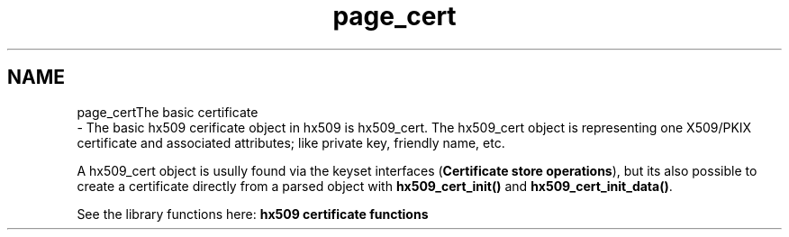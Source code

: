 .\"	$NetBSD: page_cert.3,v 1.2.4.2 2020/04/13 07:45:13 martin Exp $
.\"
.TH "page_cert" 3 "Fri Jun 7 2019" "Version 7.7.0" "Heimdalx509library" \" -*- nroff -*-
.ad l
.nh
.SH NAME
page_certThe basic certificate 
 \- The basic hx509 cerificate object in hx509 is hx509_cert\&. The hx509_cert object is representing one X509/PKIX certificate and associated attributes; like private key, friendly name, etc\&.
.PP
A hx509_cert object is usully found via the keyset interfaces (\fBCertificate store operations\fP), but its also possible to create a certificate directly from a parsed object with \fBhx509_cert_init()\fP and \fBhx509_cert_init_data()\fP\&.
.PP
See the library functions here: \fBhx509 certificate functions\fP 
